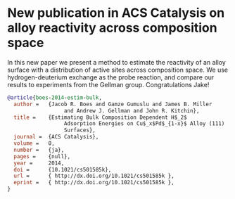 * New publication in ACS Catalysis on alloy reactivity across composition space
  :PROPERTIES:
  :categories: publication
  :date:     2014/12/24 13:15:36
  :updated:  2014/12/24 13:15:36
  :END:

In this new paper we present a method to estimate the reactivity of an alloy surface with a distribution of active sites across composition space. We use hydrogen-deuterium exchange as the probe reaction, and compare our results to experiments from the Gellman group. Congratulations Jake!


#+BEGIN_SRC bibtex
@article{boes-2014-estim-bulk,
  author =	 {Jacob R. Boes and Gamze Gumuslu and James B. Miller
                  and Andrew J. Gellman and John R. Kitchin},
  title =	 {Estimating Bulk Composition Dependent H$_2$
                  Adsorption Energies on Cu$_x$Pd$_{1-x}$ Alloy (111)
                  Surfaces},
  journal =	 {ACS Catalysis},
  volume =	 0,
  number =	 {ja},
  pages =	 {null},
  year =	 2014,
  doi =		 {10.1021/cs501585k},
  url =		 { http://dx.doi.org/10.1021/cs501585k },
  eprint =	 { http://dx.doi.org/10.1021/cs501585k },
}
#+END_SRC


